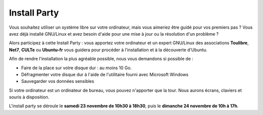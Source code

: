 ===============
Install Party
===============

Vous souhaitez utiliser un système libre sur votre ordinateur, mais vous aimeriez être guidé pour vos premiers pas ? Vous avez déjà installé GNU/Linux et avez besoin d'aide pour une mise à jour ou la résolution d'un problème ? 

Alors participez à cette Install Party : vous apportez votre ordinateur et un expert GNU/Linux des associations **Toulibre**, **Net7**, **CULTe** ou **Ubuntu-fr** vous guidera pour procéder à l'installation et à la découverte d'Ubuntu.

Afin de rendre l'installation la plus agréable possible, nous vous demandons si possible de :

* Faire de la place sur votre disque dur : au moins 10 Go.
* Défragmenter votre disque dur à l'aide de l'utilitaire fourni avec Microsoft Windows
* Sauvegarder vos données sensibles

Si votre ordinateur est un ordinateur de bureau, vous pouvez n'apporter que la tour. Nous aurons écrans, claviers et souris à disposition.

L'install party se déroule le **samedi 23 novembre de 10h30 à 18h30**, puis le **dimanche 24 novembre de 10h à 17h**.
